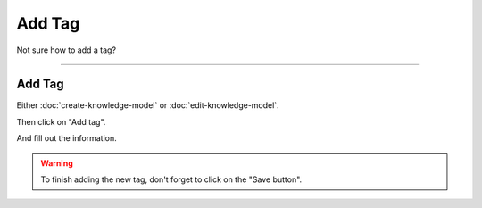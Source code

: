 *******
Add Tag
*******

Not sure how to add a tag?

----

Add Tag
=======

Either :doc:`create-knowledge-model` or :doc:`edit-knowledge-model`.

Then click on "Add tag".

.. TODO::

    Add Screenshot Click on Add Tag

And fill out the information.

.. TODO::

    Add Screenshot Fill out Tag information

.. WARNING::

    To finish adding the new tag, don't forget to click on the "Save button".
